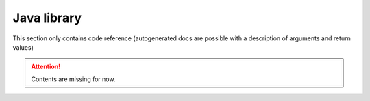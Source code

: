Java library
============

This section only contains code reference (autogenerated docs are possible with a description of arguments and return values)

.. Attention:: Contents are missing for now.